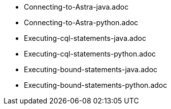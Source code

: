 * Connecting-to-Astra-java.adoc
* Connecting-to-Astra-python.adoc		
* Executing-cql-statements-java.adoc
* Executing-cql-statements-python.adoc
* Executing-bound-statements-java.adoc
* Executing-bound-statements-python.adoc	
